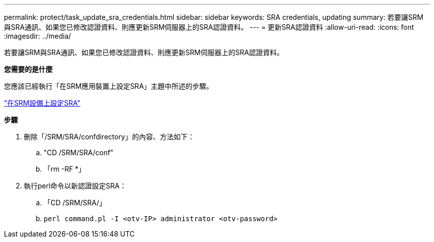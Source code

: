 ---
permalink: protect/task_update_sra_credentials.html 
sidebar: sidebar 
keywords: SRA credentials, updating 
summary: 若要讓SRM與SRA通訊、如果您已修改認證資料、則應更新SRM伺服器上的SRA認證資料。 
---
= 更新SRA認證資料
:allow-uri-read: 
:icons: font
:imagesdir: ../media/


[role="lead"]
若要讓SRM與SRA通訊、如果您已修改認證資料、則應更新SRM伺服器上的SRA認證資料。

*您需要的是什麼*

您應該已經執行「在SRM應用裝置上設定SRA」主題中所述的步驟。

link:../protect/task_configure_sra_on_srm_appliance.html["在SRM設備上設定SRA"]

*步驟*

. 刪除「/SRM/SRA/confdirectory」的內容、方法如下：
+
.. "CD /SRM/SRA/conf"
.. 「rm -RF *」


. 執行perl命令以新認證設定SRA：
+
.. 「CD /SRM/SRA/」
.. `perl command.pl -I <otv-IP> administrator <otv-password>`



